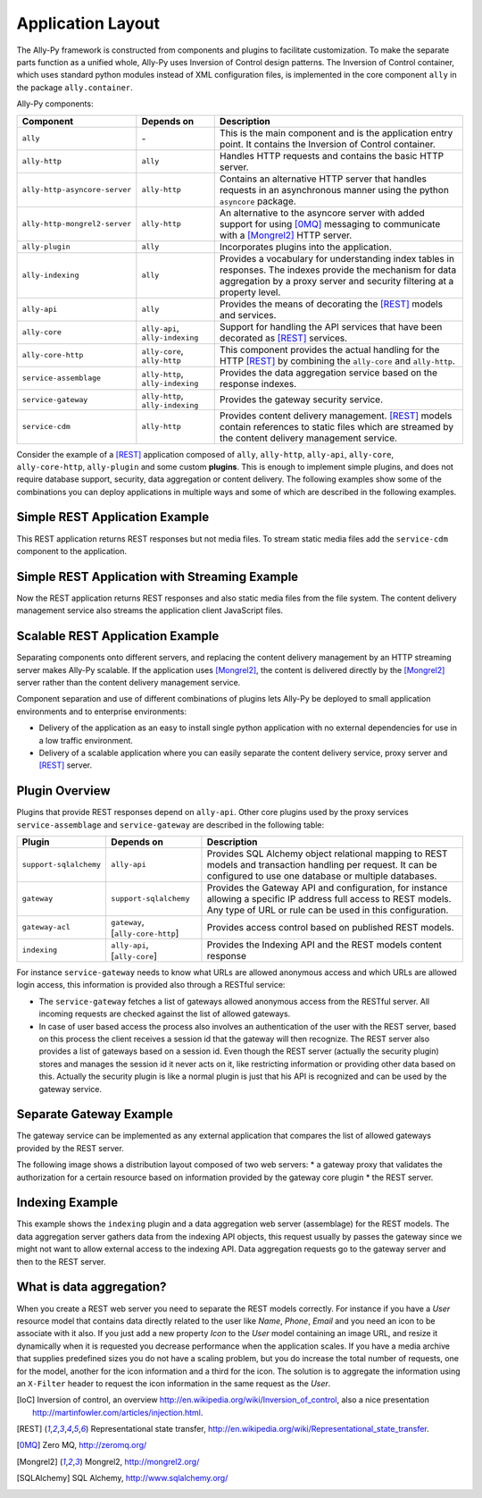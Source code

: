 .. _software:

Application Layout
==================

The Ally-Py framework is constructed from components and plugins to facilitate customization. To make the separate parts function as a unified whole, Ally-Py uses Inversion of Control design patterns. The Inversion of Control container, which uses standard python modules instead of XML configuration files, is implemented in the core component ``ally`` in the package ``ally.container``. 

Ally-Py components:

+-------------------------------------+--------------------------------------------------+-----------------------------------------------------------------------------------------------------------------------------+
| Component                           | Depends on                                       | Description                                                                                                                 |
+=====================================+==================================================+=============================================================================================================================+
| ``ally``                            | \-                                               | This is the main component and is the application entry point. It contains the Inversion of Control container.              |
+-------------------------------------+--------------------------------------------------+-----------------------------------------------------------------------------------------------------------------------------+
| ``ally-http``                       | ``ally``                                         | Handles HTTP requests and contains the basic HTTP server.                                                                   |
+-------------------------------------+--------------------------------------------------+-----------------------------------------------------------------------------------------------------------------------------+
| ``ally-http-asyncore-server``       | ``ally-http``                                    | Contains an alternative HTTP server that handles requests in an asynchronous manner using the python ``asyncore`` package.  |
+-------------------------------------+--------------------------------------------------+-----------------------------------------------------------------------------------------------------------------------------+
| ``ally-http-mongrel2-server``       | ``ally-http``                                    | An alternative to the asyncore server with added support for using [0MQ]_ messaging to communicate with a [Mongrel2]_       |
|                                     |                                                  | HTTP server.                                                                                                                |
+-------------------------------------+--------------------------------------------------+-----------------------------------------------------------------------------------------------------------------------------+
| ``ally-plugin``                     | ``ally``                                         | Incorporates plugins into the application.                                                                                  |
+-------------------------------------+--------------------------------------------------+-----------------------------------------------------------------------------------------------------------------------------+
| ``ally-indexing``                   | ``ally``                                         | Provides a vocabulary for understanding index tables in responses. The indexes                                              |
|                                     |                                                  | provide the mechanism for data aggregation by a proxy server and security filtering at a property level.                    |
+-------------------------------------+--------------------------------------------------+-----------------------------------------------------------------------------------------------------------------------------+
| ``ally-api``                        | ``ally``                                         | Provides the means of decorating the [REST]_ models and services.                                                           |
+-------------------------------------+--------------------------------------------------+-----------------------------------------------------------------------------------------------------------------------------+
| ``ally-core``                       | ``ally-api``, ``ally-indexing``                  | Support for handling the API services that have been decorated as [REST]_ services.                                         |
+-------------------------------------+--------------------------------------------------+-----------------------------------------------------------------------------------------------------------------------------+
| ``ally-core-http``                  | ``ally-core``, ``ally-http``                     | This component provides the actual handling for the HTTP [REST]_ by combining the ``ally-core`` and ``ally-http``.          |
+-------------------------------------+--------------------------------------------------+-----------------------------------------------------------------------------------------------------------------------------+
| ``service-assemblage``              | ``ally-http``, ``ally-indexing``                 | Provides the data aggregation service based on the response indexes.                                                        |
+-------------------------------------+--------------------------------------------------+-----------------------------------------------------------------------------------------------------------------------------+
| ``service-gateway``                 | ``ally-http``, ``ally-indexing``                 | Provides the gateway security service.                                                                                      |
+-------------------------------------+--------------------------------------------------+-----------------------------------------------------------------------------------------------------------------------------+
| ``service-cdm``                     | ``ally-http``                                    | Provides content delivery management. [REST]_ models contain references to static files which are streamed by the content   |
|				      |                                                  | delivery management service.                                                                                                |
+-------------------------------------+--------------------------------------------------+-----------------------------------------------------------------------------------------------------------------------------+

Consider the example of a [REST]_ application composed of ``ally``, ``ally-http``, ``ally-api``, ``ally-core``, ``ally-core-http``, ``ally-plugin`` and some custom **plugins**. This is enough to implement simple plugins, and does not require database support, security, data aggregation or content delivery. The following examples show some of the combinations you can deploy applications in multiple ways and  some of which are described in the following examples.

Simple REST Application Example
---------------------------------

.. image:: images/application-rest-base.jpg

This REST application returns REST responses but not media files. To stream static media files add the ``service-cdm`` component to the application.

Simple REST Application with Streaming Example
--------------------------------------------------

.. image:: images/application-rest-cdm.jpg

Now the REST application returns REST responses and also static media files from the file system. The content delivery management service also streams the application client JavaScript files.

Scalable REST Application Example
--------------------------------------------------

Separating components onto different servers, and replacing the content delivery management by an HTTP streaming server makes Ally-Py scalable. If the application uses [Mongrel2]_, the content is delivered directly by the [Mongrel2]_ server rather than the content delivery management service.

.. image:: images/application-cdm.jpg

Component separation and use of different combinations of plugins lets Ally-Py be deployed to small application environments and to enterprise environments:

* Delivery of the application as an easy to install single python application with no external dependencies for use in a low traffic environment. 
* Delivery of a scalable application where you can easily separate the content delivery service, proxy server and [REST]_ server. 

.. If we use [0MQ]_ as the application messaging service with [Mongrel2]_ as the server we can start as many application instances as we need depending on the traffic since the RESTful server is stateless.
.. TODO:: 
	Is this important? 

Plugin Overview
--------------------------------

Plugins that provide REST responses depend on ``ally-api``. Other core plugins used by the proxy services ``service-assemblage`` and ``service-gateway`` are described in the following table:

+-------------------------------------+--------------------------------------------------+-----------------------------------------------------------------------------------------------------------------------------+
| Plugin                              | Depends on                                       | Description                                                                                                                 |
+=====================================+==================================================+=============================================================================================================================+
| ``support-sqlalchemy``              | ``ally-api``                                     | Provides SQL Alchemy object relational mapping to REST models and transaction handling per request.                         |
|                                     |                                                  | It can be configured to use one database or multiple databases.                                                             |
+-------------------------------------+--------------------------------------------------+-----------------------------------------------------------------------------------------------------------------------------+
| ``gateway``                         | ``support-sqlalchemy``                           | Provides the Gateway API and configuration, for instance allowing a specific IP address full access to REST models.         |
|                                     |                                                  | Any type of URL or rule can be used in this configuration.                                                                  |
+-------------------------------------+--------------------------------------------------+-----------------------------------------------------------------------------------------------------------------------------+
| ``gateway-acl``                     | ``gateway``, \[``ally-core-http``\]              | Provides access control based on published REST models.                                                                     |
+-------------------------------------+--------------------------------------------------+-----------------------------------------------------------------------------------------------------------------------------+
| ``indexing``                        | ``ally-api``, \[``ally-core``\]                  | Provides the Indexing API and the REST models content response                                                              |
+-------------------------------------+--------------------------------------------------+-----------------------------------------------------------------------------------------------------------------------------+

For instance ``service-gateway`` needs to know what URLs are allowed anonymous access and which URLs are allowed login access, this information is provided also through a RESTful service:

* The ``service-gateway`` fetches a list of gateways allowed anonymous access from the RESTful server. All incoming requests are checked against the list of allowed gateways. 
*  In case of user based access the process also involves an authentication of the user with the REST server, based on this process the client receives a session id that the gateway will then recognize. The REST server also provides a list of gateways based on a session id. Even though the REST server (actually the security plugin) stores and manages the session id it never acts on it, like restricting information or providing other data based on this. Actually the security plugin is like a normal plugin is just that his API is recognized and can be used by the gateway service. 

Separate Gateway Example
----------------------------------------

The gateway service can be implemented as any external application that compares the list of allowed gateways provided by the REST server.

The following image shows a distribution layout composed of two web servers:
* a gateway proxy that validates the authorization for a certain resource based on information provided by the gateway core plugin
* the REST server. 

.. image:: images/application-with-gateway.jpg

Indexing Example
--------------------------

This example shows the ``indexing`` plugin and a data aggregation web server (assemblage) for the REST models.  The data aggregation server gathers data from the indexing API objects, this request usually by passes the gateway since we might not want to allow external access to the indexing API. Data aggregation requests go to the gateway server and then to the REST server.

.. image:: images/application-with-assemblage.jpg

What is data aggregation?
---------------------------

When you create a REST web server you need to separate the REST models correctly.  For instance if you have a *User* resource model that contains data directly related to the user like *Name*, *Phone*, *Email* and you need an icon to be associate with it also.  If you just add a new property *Icon* to the *User* model containing an image URL, and resize it dynamically when it is requested you decrease performance when the application scales. If you have a media archive that supplies predefined sizes you do not have a scaling problem, but you do increase the total number of requests, one for the model, another for the icon information and a third for the icon. The solution is to aggregate the information using an ``X-Filter`` header to request the icon information in the same request as the *User*. 

.. TODO:: 
	**ally-py** is a great framework that provides specific rules on how to implement plugins and imposes a certain discipline. Beside the imposed work flow it also provides great support for breaking the application in layers that can be optimized for great performance and scalability. There are a lot of plugins that can be used of the shelf, for instance the internationalization support or graphical user interface plugins that help a lot in using as a REST client the JavaScript. There are plugins for configuring security based on roles and users, support for media archive ...  The plugins have more then 90% of the code using [SQLAlchemy]_ so writing plugins is very easy.

.. [IoC] Inversion of control, an overview http://en.wikipedia.org/wiki/Inversion_of_control, also a nice presentation http://martinfowler.com/articles/injection.html.
.. [REST] Representational state transfer, http://en.wikipedia.org/wiki/Representational_state_transfer.
.. [0MQ] Zero MQ, http://zeromq.org/
.. [Mongrel2] Mongrel2, http://mongrel2.org/
.. [SQLAlchemy] SQL Alchemy, http://www.sqlalchemy.org/
